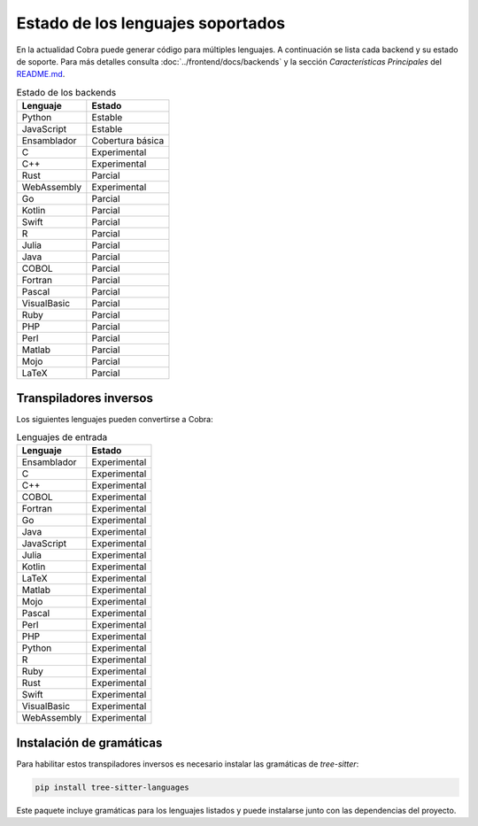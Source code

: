 Estado de los lenguajes soportados
=================================

En la actualidad Cobra puede generar código para múltiples lenguajes. A
continuación se lista cada backend y su estado de soporte. Para más
detalles consulta :doc:`../frontend/docs/backends` y la sección
*Características Principales* del `README.md <../README.md>`_.

.. list-table:: Estado de los backends
   :header-rows: 1

   * - Lenguaje
     - Estado
   * - Python
     - Estable
   * - JavaScript
     - Estable
   * - Ensamblador
     - Cobertura básica
   * - C
     - Experimental
   * - C++
     - Experimental
   * - Rust
     - Parcial
   * - WebAssembly
     - Experimental
   * - Go
     - Parcial
   * - Kotlin
     - Parcial
   * - Swift
     - Parcial
   * - R
     - Parcial
   * - Julia
     - Parcial
   * - Java
     - Parcial
   * - COBOL
     - Parcial
   * - Fortran
     - Parcial
   * - Pascal
     - Parcial
   * - VisualBasic
     - Parcial
   * - Ruby
     - Parcial
   * - PHP
     - Parcial
   * - Perl
     - Parcial
   * - Matlab
     - Parcial
   * - Mojo
     - Parcial
   * - LaTeX
     - Parcial

Transpiladores inversos
-----------------------

Los siguientes lenguajes pueden convertirse a Cobra:

.. list-table:: Lenguajes de entrada
   :header-rows: 1

   * - Lenguaje
     - Estado
   * - Ensamblador
     - Experimental
   * - C
     - Experimental
   * - C++
     - Experimental
   * - COBOL
     - Experimental
   * - Fortran
     - Experimental
   * - Go
     - Experimental
   * - Java
     - Experimental
   * - JavaScript
     - Experimental
   * - Julia
     - Experimental
   * - Kotlin
     - Experimental
   * - LaTeX
     - Experimental
   * - Matlab
     - Experimental
   * - Mojo
     - Experimental
   * - Pascal
     - Experimental
   * - Perl
     - Experimental
   * - PHP
     - Experimental
   * - Python
     - Experimental
   * - R
     - Experimental
   * - Ruby
     - Experimental
   * - Rust
     - Experimental
   * - Swift
     - Experimental
   * - VisualBasic
     - Experimental
   * - WebAssembly
     - Experimental

Instalación de gramáticas
-------------------------

Para habilitar estos transpiladores inversos es necesario instalar las gramáticas de `tree-sitter`:

.. code-block:: bash

   pip install tree-sitter-languages

Este paquete incluye gramáticas para los lenguajes listados y puede instalarse junto con las dependencias del proyecto.

